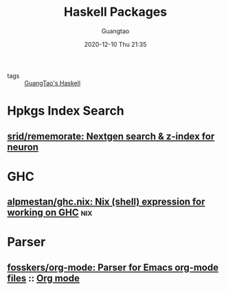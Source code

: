 #+TITLE: Haskell Packages
#+AUTHOR: Guangtao
#+EMAIL: gtrunsec@hardenedlinux.org
#+DATE: 2020-12-10 Thu 21:35


#+OPTIONS:   H:3 num:t toc:t \n:nil @:t ::t |:t ^:nil -:t f:t *:t <:t


- tags :: [[file:guangtao_haskell.org][GuangTao's Haskell]]


* Hpkgs Index Search
** [[https://github.com/srid/rememorate][srid/rememorate: Nextgen search & z-index for neuron]]

* GHC

** [[https://github.com/alpmestan/ghc.nix][alpmestan/ghc.nix: Nix (shell) expression for working on GHC]] :nix:

* Parser

** [[https://github.com/fosskers/org-mode][fosskers/org-mode: Parser for Emacs org-mode files]] :: [[file:../../emacs/org_mode.org][Org mode]]
